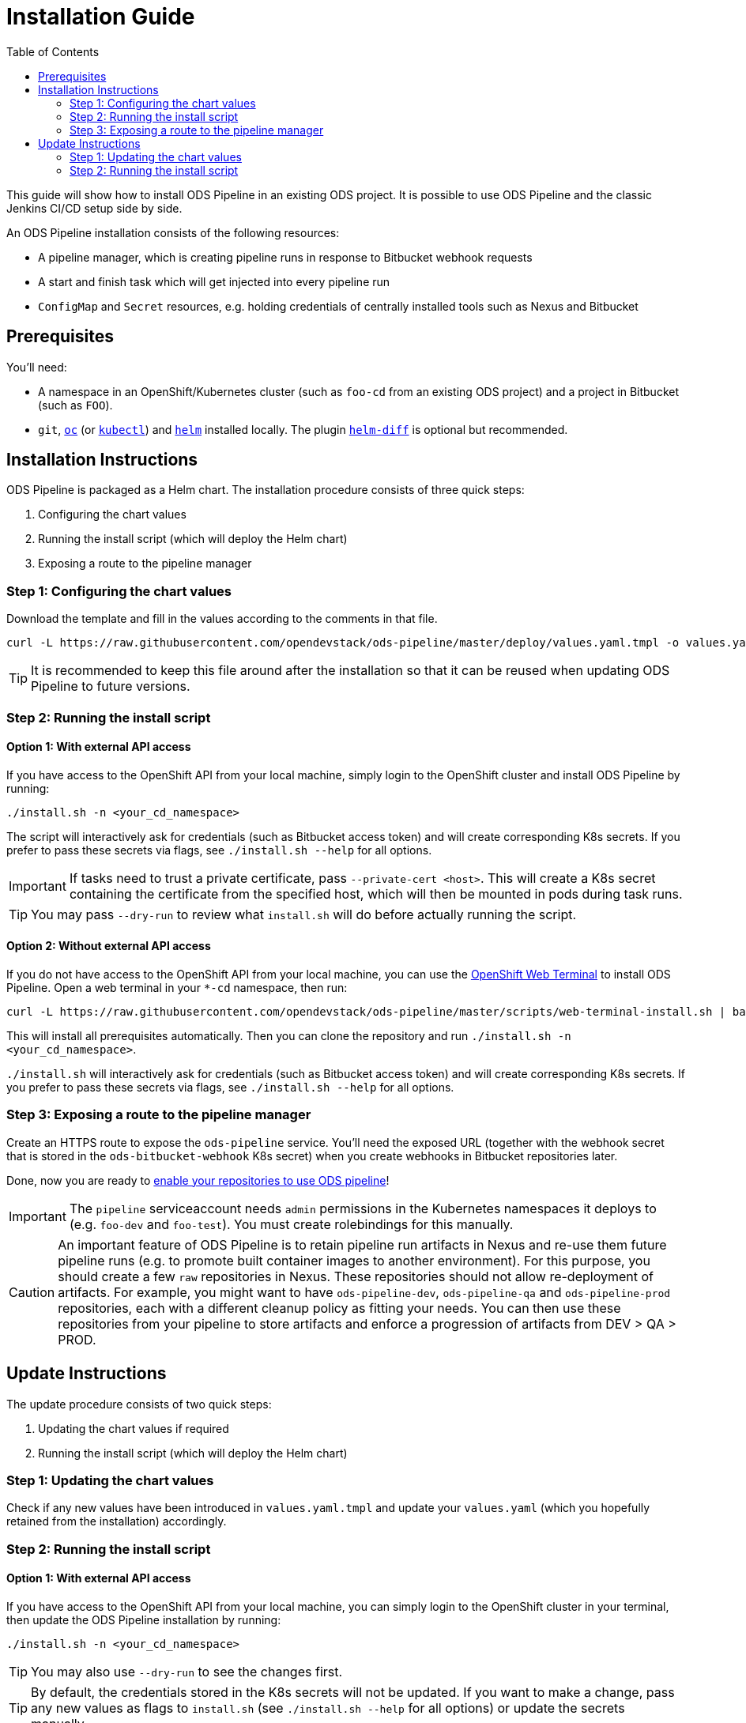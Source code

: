 = Installation Guide
:toc:

This guide will show how to install ODS Pipeline in an existing ODS project. It is possible to use ODS Pipeline and the classic Jenkins CI/CD setup side by side.

An ODS Pipeline installation consists of the following resources:

* A pipeline manager, which is creating pipeline runs in response to Bitbucket webhook requests
* A start and finish task which will get injected into every pipeline run
* `ConfigMap` and `Secret` resources, e.g. holding credentials of centrally installed tools such as Nexus and Bitbucket


== Prerequisites

You'll need:

* A namespace in an OpenShift/Kubernetes cluster (such as `foo-cd` from an existing ODS project) and a project in Bitbucket (such as `FOO`).
* `git`, link:https://docs.openshift.com/container-platform/latest/cli_reference/openshift_cli/getting-started-cli.html[`oc`] (or link:https://kubernetes.io/docs/reference/kubectl/[`kubectl`]) and link:https://helm.sh[`helm`] installed locally. The plugin link:https://github.com/databus23/helm-diff[`helm-diff`] is optional but recommended.

== Installation Instructions

ODS Pipeline is packaged as a Helm chart. The installation procedure consists of three quick steps:

1. Configuring the chart values
2. Running the install script (which will deploy the Helm chart)
3. Exposing a route to the pipeline manager

=== Step 1: Configuring the chart values

Download the template and fill in the values according to the comments in that file.

[source]
----
curl -L https://raw.githubusercontent.com/opendevstack/ods-pipeline/master/deploy/values.yaml.tmpl -o values.yaml
----

TIP: It is recommended to keep this file around after the installation so that it can be reused when updating ODS Pipeline to future versions.

=== Step 2: Running the install script

==== Option 1: With external API access

If you have access to the OpenShift API from your local machine, simply login to the OpenShift cluster and install ODS Pipeline by running:

[source]
----
./install.sh -n <your_cd_namespace>
----

The script will interactively ask for credentials (such as Bitbucket access token) and will create corresponding K8s secrets. If you prefer to pass these secrets via flags, see `./install.sh --help` for all options.

IMPORTANT: If tasks need to trust a private certificate, pass `--private-cert <host>`. This will create a K8s secret containing the certificate from the specified host, which will then be mounted in pods during task runs.

TIP: You may pass `--dry-run` to review what `install.sh` will do before actually running the script.

==== Option 2: Without external API access

If you do not have access to the OpenShift API from your local machine, you can use the https://docs.openshift.com/container-platform/latest/web_console/odc-about-web-terminal.html[OpenShift Web Terminal] to install ODS Pipeline. Open a web terminal in your `*-cd` namespace, then run:

[source]
----
curl -L https://raw.githubusercontent.com/opendevstack/ods-pipeline/master/scripts/web-terminal-install.sh | bash
----

This will install all prerequisites automatically. Then you can clone the repository and run `./install.sh -n <your_cd_namespace>`.

`./install.sh` will interactively ask for credentials (such as Bitbucket access token) and will create corresponding K8s secrets. If you prefer to pass these secrets via flags, see `./install.sh --help` for all options.

=== Step 3: Exposing a route to the pipeline manager

Create an HTTPS route to expose the `ods-pipeline` service. You'll need the exposed URL (together with the webhook secret that is stored in the `ods-bitbucket-webhook` K8s secret) when you create webhooks in Bitbucket repositories later.

Done, now you are ready to link:add-to-repository.adoc[enable your repositories to use ODS pipeline]!

IMPORTANT: The `pipeline` serviceaccount needs `admin` permissions in the Kubernetes namespaces it deploys to (e.g. `foo-dev` and `foo-test`). You must create rolebindings for this manually.

CAUTION: An important feature of ODS Pipeline is to retain pipeline run artifacts in Nexus and re-use them future pipeline runs (e.g. to promote built container images to another environment). For this purpose, you should create a few `raw` repositories in Nexus. These repositories should not allow re-deployment of artifacts. For example, you might want to have `ods-pipeline-dev`, `ods-pipeline-qa` and `ods-pipeline-prod` repositories, each with a different cleanup policy as fitting your needs. You can then use these repositories from your pipeline to store artifacts and enforce a progression of artifacts from DEV > QA > PROD.


== Update Instructions

The update procedure consists of two quick steps:

1. Updating the chart values if required
2. Running the install script (which will deploy the Helm chart)

=== Step 1: Updating the chart values

Check if any new values have been introduced in `values.yaml.tmpl` and update your `values.yaml` (which you hopefully retained from the installation) accordingly.

=== Step 2: Running the install script

==== Option 1: With external API access

If you have access to the OpenShift API from your local machine, you can simply login to the OpenShift cluster in your terminal, then update the ODS Pipeline installation by running:

[source]
----
./install.sh -n <your_cd_namespace>
----

TIP: You may also use `--dry-run` to see the changes first.

TIP: By default, the credentials stored in the K8s secrets will not be updated. If you want to make a change, pass any new values as flags to `install.sh` (see `./install.sh --help` for all options) or update the secrets manually.

==== Option 2: Without external API access

If you do not have access to the OpenShift API from your local machine, you can use the https://docs.openshift.com/container-platform/latest/web_console/odc-about-web-terminal.html[OpenShift Web Terminal] to install ODS Pipeline. Open a web terminal in your `*-cd` namespace, then run:

[source]
----
curl -L https://raw.githubusercontent.com/opendevstack/ods-pipeline/master/scripts/web-terminal-install.sh | bash
----

This will install all prerequisites automatically and update your ODS Pipeline installation to the latest state of your Git repository.

TIP: The credentials stored in the K8s secrets will not be updated. If you need to change those, update them manually.
